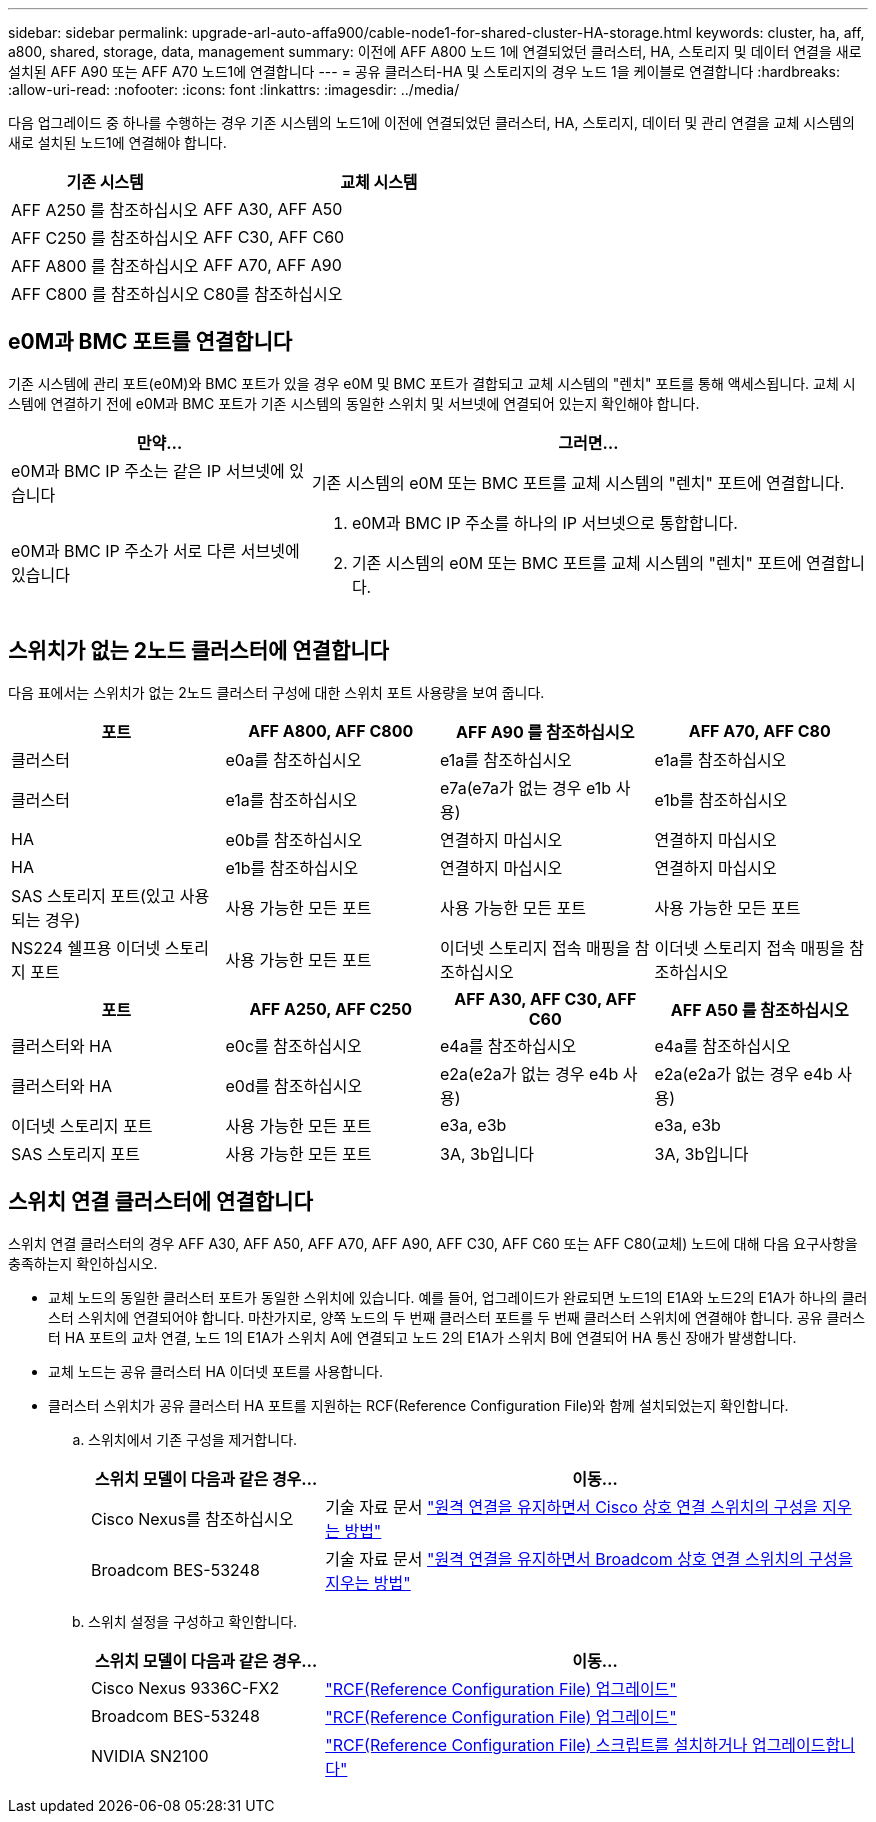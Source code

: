 ---
sidebar: sidebar 
permalink: upgrade-arl-auto-affa900/cable-node1-for-shared-cluster-HA-storage.html 
keywords: cluster, ha, aff, a800, shared, storage, data, management 
summary: 이전에 AFF A800 노드 1에 연결되었던 클러스터, HA, 스토리지 및 데이터 연결을 새로 설치된 AFF A90 또는 AFF A70 노드1에 연결합니다 
---
= 공유 클러스터-HA 및 스토리지의 경우 노드 1을 케이블로 연결합니다
:hardbreaks:
:allow-uri-read: 
:nofooter: 
:icons: font
:linkattrs: 
:imagesdir: ../media/


[role="lead"]
다음 업그레이드 중 하나를 수행하는 경우 기존 시스템의 노드1에 이전에 연결되었던 클러스터, HA, 스토리지, 데이터 및 관리 연결을 교체 시스템의 새로 설치된 노드1에 연결해야 합니다.

[cols="35,65"]
|===
| 기존 시스템 | 교체 시스템 


| AFF A250 를 참조하십시오 | AFF A30, AFF A50 


| AFF C250 를 참조하십시오 | AFF C30, AFF C60 


| AFF A800 를 참조하십시오 | AFF A70, AFF A90 


| AFF C800 를 참조하십시오 | C80를 참조하십시오 
|===


== e0M과 BMC 포트를 연결합니다

기존 시스템에 관리 포트(e0M)와 BMC 포트가 있을 경우 e0M 및 BMC 포트가 결합되고 교체 시스템의 "렌치" 포트를 통해 액세스됩니다. 교체 시스템에 연결하기 전에 e0M과 BMC 포트가 기존 시스템의 동일한 스위치 및 서브넷에 연결되어 있는지 확인해야 합니다.

[cols="35,65"]
|===
| 만약... | 그러면... 


| e0M과 BMC IP 주소는 같은 IP 서브넷에 있습니다 | 기존 시스템의 e0M 또는 BMC 포트를 교체 시스템의 "렌치" 포트에 연결합니다. 


| e0M과 BMC IP 주소가 서로 다른 서브넷에 있습니다  a| 
. e0M과 BMC IP 주소를 하나의 IP 서브넷으로 통합합니다.
. 기존 시스템의 e0M 또는 BMC 포트를 교체 시스템의 "렌치" 포트에 연결합니다.


|===


== 스위치가 없는 2노드 클러스터에 연결합니다

다음 표에서는 스위치가 없는 2노드 클러스터 구성에 대한 스위치 포트 사용량을 보여 줍니다.

|===
| 포트 | AFF A800, AFF C800 | AFF A90 를 참조하십시오 | AFF A70, AFF C80 


| 클러스터 | e0a를 참조하십시오 | e1a를 참조하십시오 | e1a를 참조하십시오 


| 클러스터 | e1a를 참조하십시오 | e7a(e7a가 없는 경우 e1b 사용) | e1b를 참조하십시오 


| HA | e0b를 참조하십시오 | 연결하지 마십시오 | 연결하지 마십시오 


| HA | e1b를 참조하십시오 | 연결하지 마십시오 | 연결하지 마십시오 


| SAS 스토리지 포트(있고 사용되는 경우) | 사용 가능한 모든 포트 | 사용 가능한 모든 포트 | 사용 가능한 모든 포트 


| NS224 쉘프용 이더넷 스토리지 포트 | 사용 가능한 모든 포트 | 이더넷 스토리지 접속 매핑을 참조하십시오 | 이더넷 스토리지 접속 매핑을 참조하십시오 
|===
|===
| 포트 | AFF A250, AFF C250 | AFF A30, AFF C30, AFF C60 | AFF A50 를 참조하십시오 


| 클러스터와 HA | e0c를 참조하십시오 | e4a를 참조하십시오 | e4a를 참조하십시오 


| 클러스터와 HA | e0d를 참조하십시오 | e2a(e2a가 없는 경우 e4b 사용) | e2a(e2a가 없는 경우 e4b 사용) 


| 이더넷 스토리지 포트 | 사용 가능한 모든 포트 | e3a, e3b | e3a, e3b 


| SAS 스토리지 포트 | 사용 가능한 모든 포트 | 3A, 3b입니다 | 3A, 3b입니다 
|===


== 스위치 연결 클러스터에 연결합니다

스위치 연결 클러스터의 경우 AFF A30, AFF A50, AFF A70, AFF A90, AFF C30, AFF C60 또는 AFF C80(교체) 노드에 대해 다음 요구사항을 충족하는지 확인하십시오.

* 교체 노드의 동일한 클러스터 포트가 동일한 스위치에 있습니다. 예를 들어, 업그레이드가 완료되면 노드1의 E1A와 노드2의 E1A가 하나의 클러스터 스위치에 연결되어야 합니다. 마찬가지로, 양쪽 노드의 두 번째 클러스터 포트를 두 번째 클러스터 스위치에 연결해야 합니다. 공유 클러스터 HA 포트의 교차 연결, 노드 1의 E1A가 스위치 A에 연결되고 노드 2의 E1A가 스위치 B에 연결되어 HA 통신 장애가 발생합니다.
* 교체 노드는 공유 클러스터 HA 이더넷 포트를 사용합니다.
* 클러스터 스위치가 공유 클러스터 HA 포트를 지원하는 RCF(Reference Configuration File)와 함께 설치되었는지 확인합니다.
+
.. 스위치에서 기존 구성을 제거합니다.
+
[cols="30,70"]
|===
| 스위치 모델이 다음과 같은 경우... | 이동... 


| Cisco Nexus를 참조하십시오 | 기술 자료 문서 link:https://kb.netapp.com/on-prem/Switches/Cisco-KBs/How_to_clear_configuration_on_a_Cisco_interconnect_switch_while_retaining_remote_connectivity["원격 연결을 유지하면서 Cisco 상호 연결 스위치의 구성을 지우는 방법"^] 


| Broadcom BES-53248 | 기술 자료 문서 link:https://kb.netapp.com/on-prem/Switches/Broadcom-KBs/How_to_clear_configuration_on_a_Broadcom_interconnect_switch_while_retaining_remote_connectivity["원격 연결을 유지하면서 Broadcom 상호 연결 스위치의 구성을 지우는 방법"^] 
|===
.. 스위치 설정을 구성하고 확인합니다.
+
[cols="30,70"]
|===
| 스위치 모델이 다음과 같은 경우... | 이동... 


| Cisco Nexus 9336C-FX2 | link:https://docs.netapp.com/us-en/ontap-systems-switches/switch-cisco-9336c-fx2/upgrade-rcf-software-9336c-cluster.html["RCF(Reference Configuration File) 업그레이드"^] 


| Broadcom BES-53248 | link:https://docs.netapp.com/us-en/ontap-systems-switches/switch-bes-53248/upgrade-rcf.html["RCF(Reference Configuration File) 업그레이드"^] 


| NVIDIA SN2100 | link:https://docs.netapp.com/us-en/ontap-systems-switches/switch-nvidia-sn2100/install-rcf-sn2100-cluster.html["RCF(Reference Configuration File) 스크립트를 설치하거나 업그레이드합니다"^] 
|===



